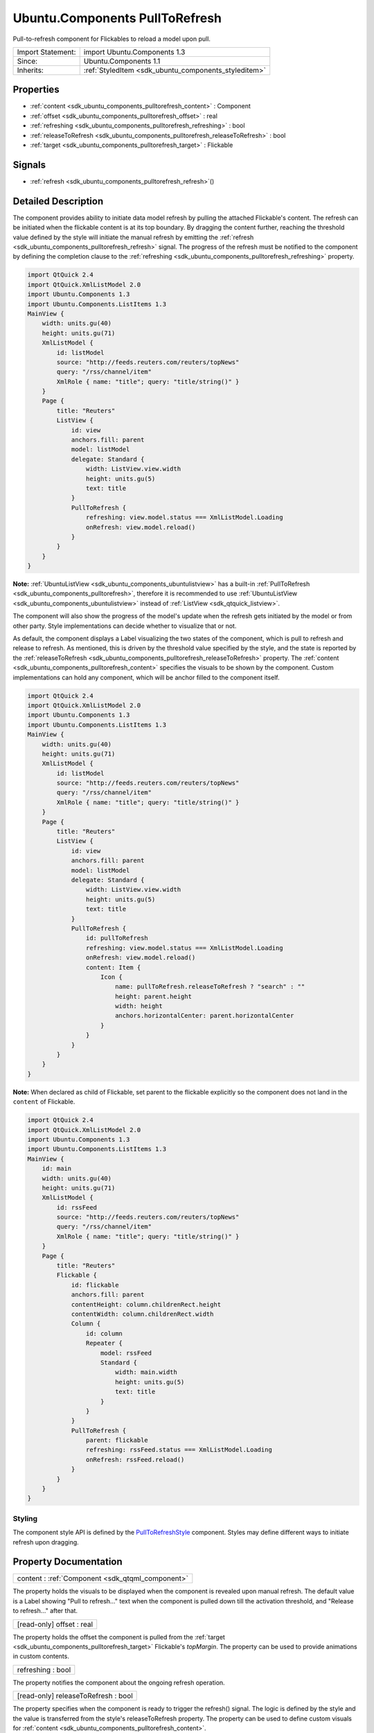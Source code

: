 .. _sdk_ubuntu_components_pulltorefresh:

Ubuntu.Components PullToRefresh
===============================

Pull-to-refresh component for Flickables to reload a model upon pull.

+--------------------------------------------------------------------------------------------------------------------------------------------------------+-----------------------------------------------------------------------------------------------------------------------------------------------------------+
| Import Statement:                                                                                                                                      | import Ubuntu.Components 1.3                                                                                                                              |
+--------------------------------------------------------------------------------------------------------------------------------------------------------+-----------------------------------------------------------------------------------------------------------------------------------------------------------+
| Since:                                                                                                                                                 | Ubuntu.Components 1.1                                                                                                                                     |
+--------------------------------------------------------------------------------------------------------------------------------------------------------+-----------------------------------------------------------------------------------------------------------------------------------------------------------+
| Inherits:                                                                                                                                              | :ref:`StyledItem <sdk_ubuntu_components_styleditem>`                                                                                                      |
+--------------------------------------------------------------------------------------------------------------------------------------------------------+-----------------------------------------------------------------------------------------------------------------------------------------------------------+

Properties
----------

-  :ref:`content <sdk_ubuntu_components_pulltorefresh_content>` : Component
-  :ref:`offset <sdk_ubuntu_components_pulltorefresh_offset>` : real
-  :ref:`refreshing <sdk_ubuntu_components_pulltorefresh_refreshing>` : bool
-  :ref:`releaseToRefresh <sdk_ubuntu_components_pulltorefresh_releaseToRefresh>` : bool
-  :ref:`target <sdk_ubuntu_components_pulltorefresh_target>` : Flickable

Signals
-------

-  :ref:`refresh <sdk_ubuntu_components_pulltorefresh_refresh>`\ ()

Detailed Description
--------------------

The component provides ability to initiate data model refresh by pulling the attached Flickable's content. The refresh can be initiated when the flickable content is at its top boundary. By dragging the content further, reaching the threshold value defined by the style will initiate the manual refresh by emitting the :ref:`refresh <sdk_ubuntu_components_pulltorefresh_refresh>` signal. The progress of the refresh must be notified to the component by defining the completion clause to the :ref:`refreshing <sdk_ubuntu_components_pulltorefresh_refreshing>` property.

.. code:: qml

    import QtQuick 2.4
    import QtQuick.XmlListModel 2.0
    import Ubuntu.Components 1.3
    import Ubuntu.Components.ListItems 1.3
    MainView {
        width: units.gu(40)
        height: units.gu(71)
        XmlListModel {
            id: listModel
            source: "http://feeds.reuters.com/reuters/topNews"
            query: "/rss/channel/item"
            XmlRole { name: "title"; query: "title/string()" }
        }
        Page {
            title: "Reuters"
            ListView {
                id: view
                anchors.fill: parent
                model: listModel
                delegate: Standard {
                    width: ListView.view.width
                    height: units.gu(5)
                    text: title
                }
                PullToRefresh {
                    refreshing: view.model.status === XmlListModel.Loading
                    onRefresh: view.model.reload()
                }
            }
        }
    }

**Note:** :ref:`UbuntuListView <sdk_ubuntu_components_ubuntulistview>` has a built-in :ref:`PullToRefresh <sdk_ubuntu_components_pulltorefresh>`, therefore it is recommended to use :ref:`UbuntuListView <sdk_ubuntu_components_ubuntulistview>` instead of :ref:`ListView <sdk_qtquick_listview>`.

The component will also show the progress of the model's update when the refresh gets initiated by the model or from other party. Style implementations can decide whether to visualize that or not.

As default, the component displays a Label visualizing the two states of the component, which is pull to refresh and release to refresh. As mentioned, this is driven by the threshold value specified by the style, and the state is reported by the :ref:`releaseToRefresh <sdk_ubuntu_components_pulltorefresh_releaseToRefresh>` property. The :ref:`content <sdk_ubuntu_components_pulltorefresh_content>` specifies the visuals to be shown by the component. Custom implementations can hold any component, which will be anchor filled to the component itself.

.. code:: qml

    import QtQuick 2.4
    import QtQuick.XmlListModel 2.0
    import Ubuntu.Components 1.3
    import Ubuntu.Components.ListItems 1.3
    MainView {
        width: units.gu(40)
        height: units.gu(71)
        XmlListModel {
            id: listModel
            source: "http://feeds.reuters.com/reuters/topNews"
            query: "/rss/channel/item"
            XmlRole { name: "title"; query: "title/string()" }
        }
        Page {
            title: "Reuters"
            ListView {
                id: view
                anchors.fill: parent
                model: listModel
                delegate: Standard {
                    width: ListView.view.width
                    height: units.gu(5)
                    text: title
                }
                PullToRefresh {
                    id: pullToRefresh
                    refreshing: view.model.status === XmlListModel.Loading
                    onRefresh: view.model.reload()
                    content: Item {
                        Icon {
                            name: pullToRefresh.releaseToRefresh ? "search" : ""
                            height: parent.height
                            width: height
                            anchors.horizontalCenter: parent.horizontalCenter
                        }
                    }
                }
            }
        }
    }

**Note:** When declared as child of Flickable, set parent to the flickable explicitly so the component does not land in the ``content`` of Flickable.

.. code:: qml

    import QtQuick 2.4
    import QtQuick.XmlListModel 2.0
    import Ubuntu.Components 1.3
    import Ubuntu.Components.ListItems 1.3
    MainView {
        id: main
        width: units.gu(40)
        height: units.gu(71)
        XmlListModel {
            id: rssFeed
            source: "http://feeds.reuters.com/reuters/topNews"
            query: "/rss/channel/item"
            XmlRole { name: "title"; query: "title/string()" }
        }
        Page {
            title: "Reuters"
            Flickable {
                id: flickable
                anchors.fill: parent
                contentHeight: column.childrenRect.height
                contentWidth: column.childrenRect.width
                Column {
                    id: column
                    Repeater {
                        model: rssFeed
                        Standard {
                            width: main.width
                            height: units.gu(5)
                            text: title
                        }
                    }
                }
                PullToRefresh {
                    parent: flickable
                    refreshing: rssFeed.status === XmlListModel.Loading
                    onRefresh: rssFeed.reload()
                }
            }
        }
    }

Styling
~~~~~~~

The component style API is defined by the `PullToRefreshStyle </sdk/apps/qml/Ubuntu.Components/Styles.PullToRefreshStyle/>`_  component. Styles may define different ways to initiate refresh upon dragging.

Property Documentation
----------------------

.. _sdk_ubuntu_components_pulltorefresh_content:

+-----------------------------------------------------------------------------------------------------------------------------------------------------------------------------------------------------------------------------------------------------------------------------------------------------------------+
| content : :ref:`Component <sdk_qtqml_component>`                                                                                                                                                                                                                                                                |
+-----------------------------------------------------------------------------------------------------------------------------------------------------------------------------------------------------------------------------------------------------------------------------------------------------------------+

The property holds the visuals to be displayed when the component is revealed upon manual refresh. The default value is a Label showing "Pull to refresh..." text when the component is pulled down till the activation threshold, and "Release to refresh..." after that.

.. _sdk_ubuntu_components_pulltorefresh_offset:

+--------------------------------------------------------------------------------------------------------------------------------------------------------------------------------------------------------------------------------------------------------------------------------------------------------------+
| [read-only] offset : real                                                                                                                                                                                                                                                                                    |
+--------------------------------------------------------------------------------------------------------------------------------------------------------------------------------------------------------------------------------------------------------------------------------------------------------------+

The property holds the offset the component is pulled from the :ref:`target <sdk_ubuntu_components_pulltorefresh_target>` Flickable's *topMargin*. The property can be used to provide animations in custom contents.

.. _sdk_ubuntu_components_pulltorefresh_refreshing:

+--------------------------------------------------------------------------------------------------------------------------------------------------------------------------------------------------------------------------------------------------------------------------------------------------------------+
| refreshing : bool                                                                                                                                                                                                                                                                                            |
+--------------------------------------------------------------------------------------------------------------------------------------------------------------------------------------------------------------------------------------------------------------------------------------------------------------+

The property notifies the component about the ongoing refresh operation.

.. _sdk_ubuntu_components_pulltorefresh_releaseToRefresh:

+--------------------------------------------------------------------------------------------------------------------------------------------------------------------------------------------------------------------------------------------------------------------------------------------------------------+
| [read-only] releaseToRefresh : bool                                                                                                                                                                                                                                                                          |
+--------------------------------------------------------------------------------------------------------------------------------------------------------------------------------------------------------------------------------------------------------------------------------------------------------------+

The property specifies when the component is ready to trigger the refresh() signal. The logic is defined by the style and the value is transferred from the style's releaseToRefresh property. The property can be used to define custom visuals for :ref:`content <sdk_ubuntu_components_pulltorefresh_content>`.

.. _sdk_ubuntu_components_pulltorefresh_target:

+-----------------------------------------------------------------------------------------------------------------------------------------------------------------------------------------------------------------------------------------------------------------------------------------------------------------+
| target : :ref:`Flickable <sdk_qtquick_flickable>`                                                                                                                                                                                                                                                               |
+-----------------------------------------------------------------------------------------------------------------------------------------------------------------------------------------------------------------------------------------------------------------------------------------------------------------+

The Flickable or derivate the component is attached to. This can only be the parent or a sibling of the component. Defaults to the parent.

Signal Documentation
--------------------

.. _sdk_ubuntu_components_pulltorefresh_refresh:

+--------------------------------------------------------------------------------------------------------------------------------------------------------------------------------------------------------------------------------------------------------------------------------------------------------------+
| refresh()                                                                                                                                                                                                                                                                                                    |
+--------------------------------------------------------------------------------------------------------------------------------------------------------------------------------------------------------------------------------------------------------------------------------------------------------------+

Signal emitted when the model refresh is initiated by the component.

